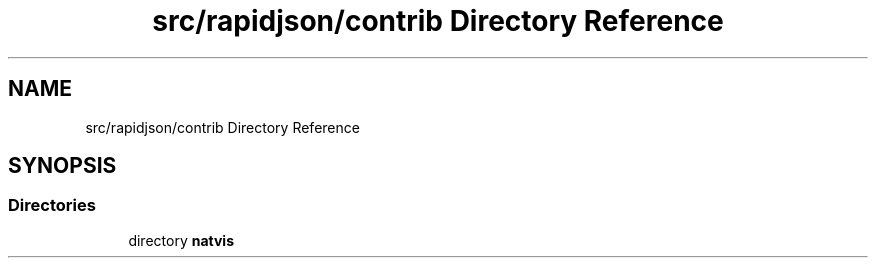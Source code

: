.TH "src/rapidjson/contrib Directory Reference" 3 "Fri Jan 21 2022" "Neon Jumper" \" -*- nroff -*-
.ad l
.nh
.SH NAME
src/rapidjson/contrib Directory Reference
.SH SYNOPSIS
.br
.PP
.SS "Directories"

.in +1c
.ti -1c
.RI "directory \fBnatvis\fP"
.br
.in -1c

